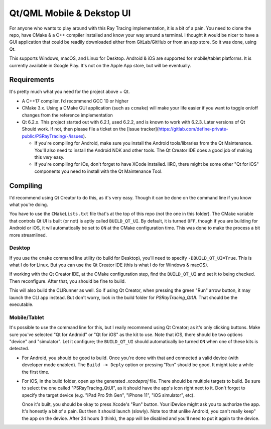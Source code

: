 ##########################
Qt/QML Mobile & Dekstop UI
##########################

For anyone who wants to play around with this Ray Tracing implementation, it is a bit of a pain.  You need to clone
the repo, have CMake & a C++ compiler installed and know your way around a terminal.  I thought it would be nicer to
have a GUI application that could be readily downloaded either from GitLab/GitHub or from an app store.  So it was done,
using Qt.

This supports Windows, macOS, and Linux for Desktop.  Android & iOS are supported for mobile/tablet platforms.  It is
currently available in Google Play.  It's not on the Apple App store, but will be eventually.

|PSRayTracingGooglePlay|_




************
Requirements
************

It's pretty much what you need for the project above + Qt.

* A C++17 compiler.  I’d recommend GCC 10 or higher

* CMake 3.x.  Using a CMake GUI application (such as ``ccmake``) will make your life easier if you want
  to toggle on/off changes from the reference implementation

* Qt 6.2.x.  This project started out with 6.2.1, used 6.2.2, and is known to work with 6.2.3.  Later versions of Qt
  Should work.  If not, then please file a ticket on the [issue tracker](https://gitlab.com/define-private-public/PSRayTracing/-/issues).

  * If you're compiling for Android, make sure you install the Android tools/libraries from the Qt Maintenance. You'll
    also need to install the Android NDK and other tools.  The Qt Creator IDE does a good job of making this *very*
    easy.

  * If you're compiling for iOs, don't forget to have XCode installed.  IIRC, there might be some other "Qt for iOS"
    components you need to install with the Qt Maintenance Tool.



*********
Compiling
*********

I'd recommend using Qt Creator to do this, as it's very easy.  Though it can be done on the command line if you know
what you're doing.

You have to use the ``CMakeLists.txt`` file that's at the top of this repo (not the one in this folder).  The CMake
variable that controls Qt UI is built (or not) is aptly called ``BUILD_QT_UI``.  By default, it is turned ``OFF``,
though if you are building for Android or iOS, it wil automatically be set to ``ON`` at the CMake configuration time.
This was done to make the process a bit more streamlined.


=======
Desktop
=======

If you use the ``cmake`` command line utility (to build for Desktop), you'll need to specify ``-DBUILD_QT_UI=True``.
This is what I do for Linux.  But you can use the Qt Creator IDE (this is what I do for Windows & macOS).

If working with the Qt Creator IDE, at the CMake configuration step, find the ``BUILD_QT_UI`` and set it to being
checked.  Then reconfigure.  After that, you should be fine to build.

This will also build the CLIRunner as well.  So if using Qt Creator, when pressing the green "Run" arrow button, it
may launch the CLI app instead.  But don't worry, look in the build folder for `PSRayTracing_QtUI`.  That should be
the executable.


=============
Mobile/Tablet
=============

It's possible to use the command line for this, but I really recommend using Qt Creator; as it's only clicking buttons.
Make sure you've selected "Qt for Android" or "Qt for iOS" as the kit to use.  Note that iOS, there should be two
options "device" and "simulator".  Let it configure; the ``BUILD_QT_UI`` should automatically be turned ``ON`` when one
of these kits is detected.

* For Android, you should be good to build.  Once you're done with that and connected a valid device (with developer
  mode enabled).  The ``Build -> Deply`` option or pressing "Run" should be good.  It might take a while the first time.

* For iOS, in the build folder, open up the generated `.xcodeproj` file.  There should be multiple targets to build.
  Be sure to select the one called "PSRayTracing_QtUI", as it should have the app's icon right next to it.  Don't forget
  to specify the target device (e.g. "iPad Pro 5th Gen", "iPhone 11", "iOS simulator", etc).

  Once it's built, you should be okay to press Xcode's "Run" button.  Your iDevice might ask you to authorize the app.
  It's honestly a bit of a pain.  But then it should launch (slowly).  Note too that unlike Android, you can't really
  keep" the app on the device.  After 24 hours (I think), the app will be disabled and you'll need to put it again to
  the device.



.. |PSRayTracingGooglePlay| image:: https://play.google.com/intl/en_us/badges/static/images/badges/en_badge_web_generic.png

.. _PSRayTracingGooglePlay: https://play.google.com/store/apps/details?id=net.sixteenbpp.psraytracing&amp;pcampaignid=pcampaignidMKT-Other-global-all-co-prtnr-py-PartBadge-Mar2515-1
